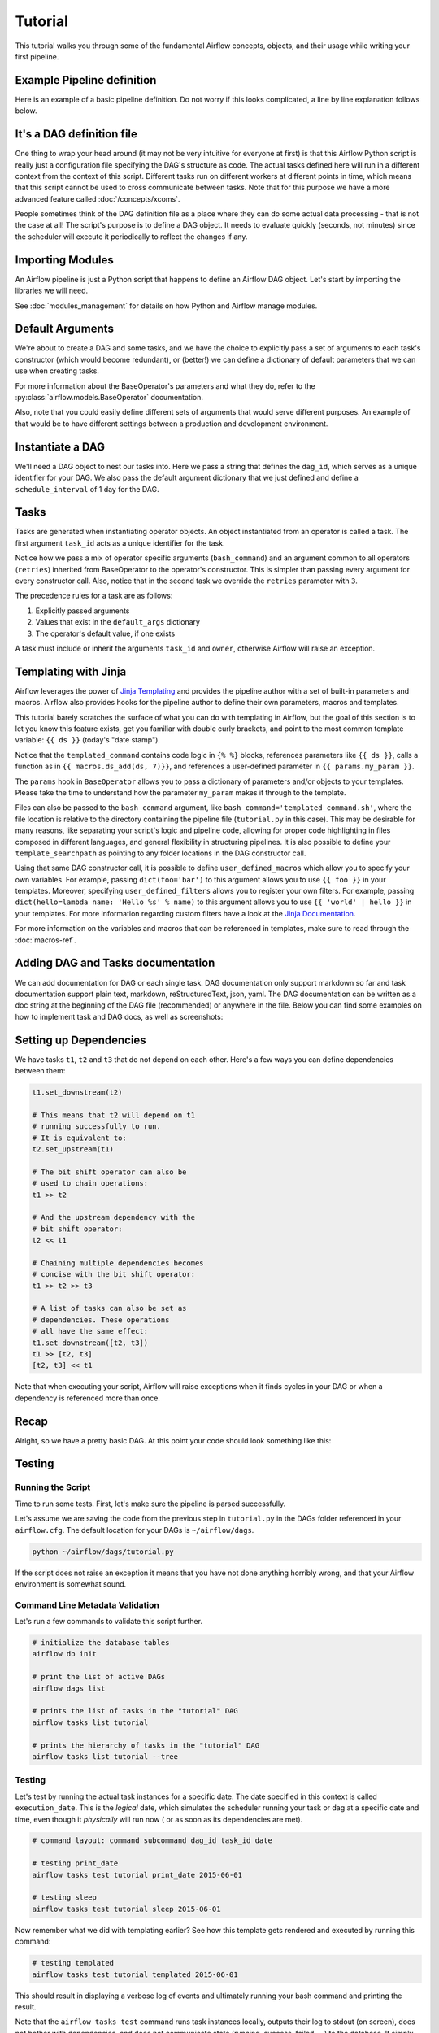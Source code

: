 Tutorial
================

This tutorial walks you through some of the fundamental Airflow concepts,
objects, and their usage while writing your first pipeline.

Example Pipeline definition
---------------------------

Here is an example of a basic pipeline definition. Do not worry if this looks
complicated, a line by line explanation follows below.

.. exampleinclude:: /../../airflow/example_dags/tutorial.py
    :language: python
    :start-after: [START tutorial]
    :end-before: [END tutorial]

It's a DAG definition file
--------------------------

One thing to wrap your head around (it may not be very intuitive for everyone
at first) is that this Airflow Python script is really
just a configuration file specifying the DAG's structure as code.
The actual tasks defined here will run in a different context from
the context of this script. Different tasks run on different workers
at different points in time, which means that this script cannot be used
to cross communicate between tasks. Note that for this
purpose we have a more advanced feature called :doc:`/concepts/xcoms`.

People sometimes think of the DAG definition file as a place where they
can do some actual data processing - that is not the case at all!
The script's purpose is to define a DAG object. It needs to evaluate
quickly (seconds, not minutes) since the scheduler will execute it
periodically to reflect the changes if any.


Importing Modules
-----------------

An Airflow pipeline is just a Python script that happens to define an
Airflow DAG object. Let's start by importing the libraries we will need.

.. exampleinclude:: /../../airflow/example_dags/tutorial.py
    :language: python
    :start-after: [START import_module]
    :end-before: [END import_module]


See :doc:`modules_management` for details on how Python and Airflow manage modules.

Default Arguments
-----------------
We're about to create a DAG and some tasks, and we have the choice to
explicitly pass a set of arguments to each task's constructor
(which would become redundant), or (better!) we can define a dictionary
of default parameters that we can use when creating tasks.

.. exampleinclude:: /../../airflow/example_dags/tutorial.py
    :language: python
    :start-after: [START default_args]
    :end-before: [END default_args]

For more information about the BaseOperator's parameters and what they do,
refer to the :py:class:`airflow.models.BaseOperator` documentation.

Also, note that you could easily define different sets of arguments that
would serve different purposes. An example of that would be to have
different settings between a production and development environment.


Instantiate a DAG
-----------------

We'll need a DAG object to nest our tasks into. Here we pass a string
that defines the ``dag_id``, which serves as a unique identifier for your DAG.
We also pass the default argument dictionary that we just defined and
define a ``schedule_interval`` of 1 day for the DAG.

.. exampleinclude:: /../../airflow/example_dags/tutorial.py
    :language: python
    :start-after: [START instantiate_dag]
    :end-before: [END instantiate_dag]

Tasks
-----
Tasks are generated when instantiating operator objects. An object
instantiated from an operator is called a task. The first argument
``task_id`` acts as a unique identifier for the task.

.. exampleinclude:: /../../airflow/example_dags/tutorial.py
    :language: python
    :dedent: 4
    :start-after: [START basic_task]
    :end-before: [END basic_task]

Notice how we pass a mix of operator specific arguments (``bash_command``) and
an argument common to all operators (``retries``) inherited
from BaseOperator to the operator's constructor. This is simpler than
passing every argument for every constructor call. Also, notice that in
the second task we override the ``retries`` parameter with ``3``.

The precedence rules for a task are as follows:

1.  Explicitly passed arguments
2.  Values that exist in the ``default_args`` dictionary
3.  The operator's default value, if one exists

A task must include or inherit the arguments ``task_id`` and ``owner``,
otherwise Airflow will raise an exception.

Templating with Jinja
---------------------
Airflow leverages the power of
`Jinja Templating <https://jinja.palletsprojects.com/en/2.11.x/>`_ and provides
the pipeline author
with a set of built-in parameters and macros. Airflow also provides
hooks for the pipeline author to define their own parameters, macros and
templates.

This tutorial barely scratches the surface of what you can do with
templating in Airflow, but the goal of this section is to let you know
this feature exists, get you familiar with double curly brackets, and
point to the most common template variable: ``{{ ds }}`` (today's "date
stamp").

.. exampleinclude:: /../../airflow/example_dags/tutorial.py
    :language: python
    :dedent: 4
    :start-after: [START jinja_template]
    :end-before: [END jinja_template]

Notice that the ``templated_command`` contains code logic in ``{% %}`` blocks,
references parameters like ``{{ ds }}``, calls a function as in
``{{ macros.ds_add(ds, 7)}}``, and references a user-defined parameter
in ``{{ params.my_param }}``.

The ``params`` hook in ``BaseOperator`` allows you to pass a dictionary of
parameters and/or objects to your templates. Please take the time
to understand how the parameter ``my_param`` makes it through to the template.

Files can also be passed to the ``bash_command`` argument, like
``bash_command='templated_command.sh'``, where the file location is relative to
the directory containing the pipeline file (``tutorial.py`` in this case). This
may be desirable for many reasons, like separating your script's logic and
pipeline code, allowing for proper code highlighting in files composed in
different languages, and general flexibility in structuring pipelines. It is
also possible to define your ``template_searchpath`` as pointing to any folder
locations in the DAG constructor call.

Using that same DAG constructor call, it is possible to define
``user_defined_macros`` which allow you to specify your own variables.
For example, passing ``dict(foo='bar')`` to this argument allows you
to use ``{{ foo }}`` in your templates. Moreover, specifying
``user_defined_filters`` allows you to register your own filters. For example,
passing ``dict(hello=lambda name: 'Hello %s' % name)`` to this argument allows
you to use ``{{ 'world' | hello }}`` in your templates. For more information
regarding custom filters have a look at the
`Jinja Documentation <http://jinja.pocoo.org/docs/dev/api/#writing-filters>`_.

For more information on the variables and macros that can be referenced
in templates, make sure to read through the :doc:`macros-ref`.

Adding DAG and Tasks documentation
----------------------------------
We can add documentation for DAG or each single task. DAG documentation only support
markdown so far and task documentation support plain text, markdown, reStructuredText,
json, yaml. The DAG documentation can be written as a doc string at the beginning of the DAG file (recommended)
or anywhere in the file. Below you can find some examples on how to implement task and DAG docs,
as well as screenshots:

.. exampleinclude:: /../../airflow/example_dags/tutorial.py
    :language: python
    :dedent: 4
    :start-after: [START documentation]
    :end-before: [END documentation]

.. image:: img/task_doc.png
.. image:: img/dag_doc.png

Setting up Dependencies
-----------------------
We have tasks ``t1``, ``t2`` and ``t3`` that do not depend on each other. Here's a few ways
you can define dependencies between them:

.. code-block:: python

    t1.set_downstream(t2)

    # This means that t2 will depend on t1
    # running successfully to run.
    # It is equivalent to:
    t2.set_upstream(t1)

    # The bit shift operator can also be
    # used to chain operations:
    t1 >> t2

    # And the upstream dependency with the
    # bit shift operator:
    t2 << t1

    # Chaining multiple dependencies becomes
    # concise with the bit shift operator:
    t1 >> t2 >> t3

    # A list of tasks can also be set as
    # dependencies. These operations
    # all have the same effect:
    t1.set_downstream([t2, t3])
    t1 >> [t2, t3]
    [t2, t3] << t1

Note that when executing your script, Airflow will raise exceptions when
it finds cycles in your DAG or when a dependency is referenced more
than once.

Recap
-----
Alright, so we have a pretty basic DAG. At this point your code should look
something like this:

.. exampleinclude:: /../../airflow/example_dags/tutorial.py
    :language: python
    :start-after: [START tutorial]
    :end-before: [END tutorial]

.. _testing:

Testing
--------

Running the Script
''''''''''''''''''

Time to run some tests. First, let's make sure the pipeline
is parsed successfully.

Let's assume we are saving the code from the previous step in
``tutorial.py`` in the DAGs folder referenced in your ``airflow.cfg``.
The default location for your DAGs is ``~/airflow/dags``.

.. code-block:: bash

    python ~/airflow/dags/tutorial.py

If the script does not raise an exception it means that you have not done
anything horribly wrong, and that your Airflow environment is somewhat
sound.

Command Line Metadata Validation
'''''''''''''''''''''''''''''''''
Let's run a few commands to validate this script further.

.. code-block:: bash

    # initialize the database tables
    airflow db init

    # print the list of active DAGs
    airflow dags list

    # prints the list of tasks in the "tutorial" DAG
    airflow tasks list tutorial

    # prints the hierarchy of tasks in the "tutorial" DAG
    airflow tasks list tutorial --tree


Testing
'''''''
Let's test by running the actual task instances for a specific date. The
date specified in this context is called ``execution_date``. This is the
*logical* date, which simulates the scheduler running your task or dag at
a specific date and time, even though it *physically* will run now (
or as soon as its dependencies are met).

.. code-block:: bash

    # command layout: command subcommand dag_id task_id date

    # testing print_date
    airflow tasks test tutorial print_date 2015-06-01

    # testing sleep
    airflow tasks test tutorial sleep 2015-06-01

Now remember what we did with templating earlier? See how this template
gets rendered and executed by running this command:

.. code-block:: bash

    # testing templated
    airflow tasks test tutorial templated 2015-06-01

This should result in displaying a verbose log of events and ultimately
running your bash command and printing the result.

Note that the ``airflow tasks test`` command runs task instances locally, outputs
their log to stdout (on screen), does not bother with dependencies, and
does not communicate state (running, success, failed, ...) to the database.
It simply allows testing a single task instance.

The same applies to ``airflow dags test [dag_id] [execution_date]``, but on a DAG level. It performs a single
DAG run of the given DAG id. While it does take task dependencies into account, no state is registered in the
database. It is convenient for locally testing a full run of your DAG, given that e.g. if one of your tasks
expects data at some location, it is available.

Backfill
''''''''
Everything looks like it's running fine so let's run a backfill.
``backfill`` will respect your dependencies, emit logs into files and talk to
the database to record status. If you do have a webserver up, you will be able
to track the progress. ``airflow webserver`` will start a web server if you
are interested in tracking the progress visually as your backfill progresses.

Note that if you use ``depends_on_past=True``, individual task instances
will depend on the success of their previous task instance (that is, previous
according to ``execution_date``). Task instances with ``execution_date==start_date``
will disregard this dependency because there would be no
past task instances created for them.

You may also want to consider ``wait_for_downstream=True`` when using ``depends_on_past=True``.
While ``depends_on_past=True`` causes a task instance to depend on the success
of its previous task_instance, ``wait_for_downstream=True`` will cause a task instance
to also wait for all task instances *immediately downstream* of the previous
task instance to succeed.

The date range in this context is a ``start_date`` and optionally an ``end_date``,
which are used to populate the run schedule with task instances from this dag.

.. code-block:: bash

    # optional, start a web server in debug mode in the background
    # airflow webserver --debug &

    # start your backfill on a date range
    airflow dags backfill tutorial \
        --start-date 2015-06-01 \
        --end-date 2015-06-07


Pipeline Example
''''''''''''''''''''

Lets look at another example; we need to get some data from a file which is hosted online and need to insert into our local database. We also need to look at removing duplicate rows while inserting.

Initial setup
''''''''''''''''''''
We need to have docker and postgres installed.
We will be using this `docker file <https://airflow.apache.org/docs/apache-airflow/stable/start/docker.html#docker-compose-yaml>`_
Follow the instructions properly to set up Airflow.

Create a Employee table in postgres using this

.. code-block:: sql

  create table "Employees"
  (
      "Serial Number" numeric not null
   constraint employees_pk
              primary key,
      "Company Name" text,
      "Employee Markme" text,
      "Description" text,
      "Leave" integer
  );

  create table "Employees_temp"
  (
      "Serial Number" numeric not null
   constraint employees_pk
              primary key,
      "Company Name" text,
      "Employee Markme" text,
      "Description" text,
      "Leave" integer
  );


Let's break this down into 2 steps: get data & merge data:

.. code-block:: python

  @task
  def get_data():
      url = "https://raw.githubusercontent.com/apache/airflow/main/docs/apache-airflow/pipeline_example.csv"

      response = requests.request("GET", url)

      with open("/usr/local/airflow/dags/files/employees.csv", "w") as file:
          for row in response.text.split("\n"):
              file.write(row)

      postgres_hook = PostgresHook(postgres_conn_id="LOCAL")
      conn = postgres_hook.get_conn()
      cur = conn.cursor()
      with open('/usr/local/airflow/dags/files/employees.csv', 'r') as file:
          cur.copy_from(f, "Employees_temp", columns=['Serial Number','Company Name','Employee Markme','Description','Leave'], sep=',')
      conn.commit()

Here we are passing a ``GET`` request to get the data from the URL and save it in ``employees.csv`` file on our Airflow instance and we are dumping the file into a temporary table before merging the data to the final employees table

.. code-block:: python

  @task
  def merge_data():
      query = """
          delete
          from "Employees" e using "Employees_temp" et
          where e."Serial Number" = et."Serial Number";

          insert into "Employees"
          select *
          from "Employees_temp";
      """
      try:
          postgres_hook = PostgresHook(postgres_conn_id="LOCAL")
          conn = postgres_hook.get_conn()
          cur = conn.cursor()
          cur.execute(query)
          conn.commit()
          return 0
      except Exception as e:
          return 1

Here we are first looking for duplicate values and removing them before we insert new values in our final table


Lets look at our DAG:

.. code-block:: python

  @dag(
      schedule_interval="0 0 * * *",
      start_date=datetime.today() - timedelta(days=2),
      dagrun_timeout=timedelta(minutes=60),
  )
  def Etl():
      @task
      def get_data():
      url = "https://raw.githubusercontent.com/apache/airflow/main/docs/apache-airflow/pipeline_example.csv"

      response = requests.request("GET", url)

      with open("/usr/local/airflow/dags/files/employees.csv", "w") as file:
          for row in response.text.split("\n"):
              file.write(row)

      postgres_hook = PostgresHook(postgres_conn_id="LOCAL")
      conn = postgres_hook.get_conn()
      cur = conn.cursor()
      with open('/usr/local/airflow/dags/files/employees.csv', 'r') as file:
          cur.copy_from(f, "Employees_temp", columns=['Serial Number','Company Name','Employee Markme','Description','Leave'], sep=',')
      conn.commit()

      @task
      def merge_data():
          query = """
      delete
      from "Employees" e using "Employees_temp" et
      where e."Serial Number" = et."Serial Number";

      insert into "Employees"
      select *
      from "Employees_temp";
      """
          try:
              postgres_hook = PostgresHook(postgres_conn_id="LOCAL")
              conn = postgres_hook.get_conn()
              cur = conn.cursor()
              cur.execute(query)
              conn.commit()
              return 0
          except Exception as e:
              return 1

      get_data() >> merge_data()


  dag = Etl()

This dag runs daily at 00:00.
Add this python file to airflow/dags folder and go back to the main folder and run

.. code-block:: bash

  docker-compose up airflow-init
  docker-compose up

Go to your browser and go to the site http://localhost:8080/home and trigger your DAG Airflow Example

.. image:: img/new_tutorial-1.png


.. image:: img/new_tutorial-2.png

The DAG ran successfully as we can see the green boxes. If there had been an error the boxes would be red.
Before the DAG run my local table had 10 rows after the DAG run it had approx 100 rows


What's Next?
-------------
That's it, you have written, tested and backfilled your very first Airflow
pipeline. Merging your code into a code repository that has a master scheduler
running against it should get it to get triggered and run every day.

Here's a few things you might want to do next:

.. seealso::
    - Read the :doc:`/concepts/index` section for detailed explanation of Airflow concepts such as DAGs, Tasks, Operators, and more.
    - Take an in-depth tour of the UI - click all the things!
    - Keep reading the docs!

      - Review the :doc:`how-to guides<howto/index>`, which include a guide to writing your own operator
      - Review the :ref:`Command Line Interface Reference<cli>`
      - Review the :ref:`List of operators <pythonapi:operators>`
      - Review the :ref:`Macros reference<macros>`
    - Write your first pipeline!
